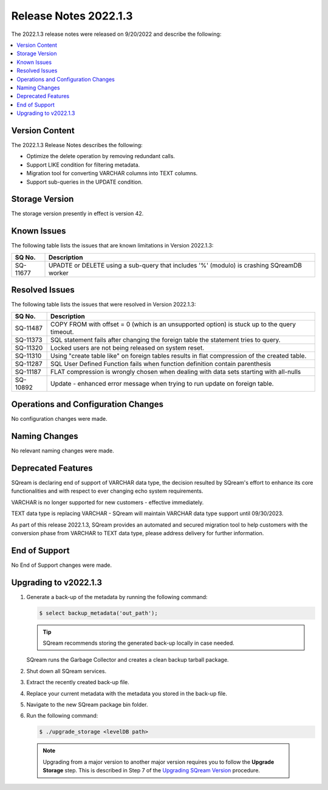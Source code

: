 .. _2022.1.3:

**********************
Release Notes 2022.1.3
**********************

The 2022.1.3 release notes were released on 9/20/2022 and describe the following:

.. contents:: 
   :local:
   :depth: 1      

Version Content
---------------

The 2022.1.3 Release Notes describes the following: 

* Optimize the delete operation by removing redundant calls.

* Support LIKE condition for filtering metadata.

* Migration tool for converting VARCHAR columns into TEXT columns.

* Support sub-queries in the UPDATE condition.

Storage Version
---------------

The storage version presently in effect is version 42. 


Known Issues
------------

The following table lists the issues that are known limitations in Version 2022.1.3:

+-------------+--------------------------------------------------------------------------------------------+
| **SQ No.**  | **Description**                                                                            |
+=============+============================================================================================+
| SQ-11677    | UPADTE or DELETE using a sub-query that includes '%' (modulo) is crashing SQreamDB worker  |
+-------------+--------------------------------------------------------------------------------------------+


Resolved Issues
---------------

The following table lists the issues that were resolved in Version 2022.1.3:

+-------------+-------------------------------------------------------------------------------------------------+
| **SQ No.**  | **Description**                                                                                 |
+=============+=================================================================================================+
| SQ-11487    | COPY FROM with offset = 0 (which is an unsupported option) is stuck up to the query timeout.    |
+-------------+-------------------------------------------------------------------------------------------------+
| SQ-11373    | SQL statement fails after changing the foreign table the statement tries to query.              |
+-------------+-------------------------------------------------------------------------------------------------+
| SQ-11320    | Locked users are not being released on system reset.                                            |
+-------------+-------------------------------------------------------------------------------------------------+
| SQ-11310    | Using "create table like" on foreign tables results in flat compression of the created table.   |
+-------------+-------------------------------------------------------------------------------------------------+
| SQ-11287    | SQL User Defined Function fails when function definition contain parenthesis                    |
+-------------+-------------------------------------------------------------------------------------------------+
| SQ-11187    | FLAT compression is wrongly chosen when dealing with data sets starting with all-nulls          |
+-------------+-------------------------------------------------------------------------------------------------+
| SQ-10892    | Update - enhanced error message when trying to run update on foreign table.                     |
+-------------+-------------------------------------------------------------------------------------------------+



Operations and Configuration Changes
------------------------------------

No configuration changes were made.

Naming Changes
--------------

No relevant naming changes were made.

Deprecated Features
-------------------

SQream is declaring end of support of VARCHAR data type, the decision resulted by SQream's effort to enhance its core functionalities and with respect to ever changing echo system requirements.

VARCHAR is no longer supported for new customers - effective immediately.  

TEXT data type is replacing VARCHAR - SQream will maintain VARCHAR data type support until 09/30/2023.

As part of this release 2022.1.3, SQream provides an automated and secured migration tool to help customers with the conversion phase from VARCHAR to TEXT data type, please address delivery for further information.

End of Support
--------------

No End of Support changes were made.

Upgrading to v2022.1.3
----------------------

1. Generate a back-up of the metadata by running the following command:

   .. code-block:: console

      $ select backup_metadata('out_path');
	  
   .. tip:: SQream recommends storing the generated back-up locally in case needed.
   
   SQream runs the Garbage Collector and creates a clean backup tarball package.
   
2. Shut down all SQream services.

3. Extract the recently created back-up file.

4. Replace your current metadata with the metadata you stored in the back-up file.

5. Navigate to the new SQream package bin folder.

6. Run the following command:

   .. code-block:: console

      $ ./upgrade_storage <levelDB path>

  .. note:: Upgrading from a major version to another major version requires you to follow the **Upgrade Storage** step. This is described in Step 7 of the `Upgrading SQream Version <../installation_guides/installing_sqream_with_binary.html#upgrading-sqream-version>`_ procedure.
  
